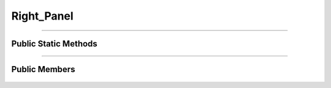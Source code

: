 Right_Panel
===========

.. js:autoclass:: Right_Panel

====================

Public Static Methods
---------------------
	.. js:autofunction:: Right_Panel.Create

====================

Public Members
-----------------
	.. js:autofunction:: Right_Panel#Open_Line_Info
	.. js:autofunction:: Right_Panel#Open_Station_Info